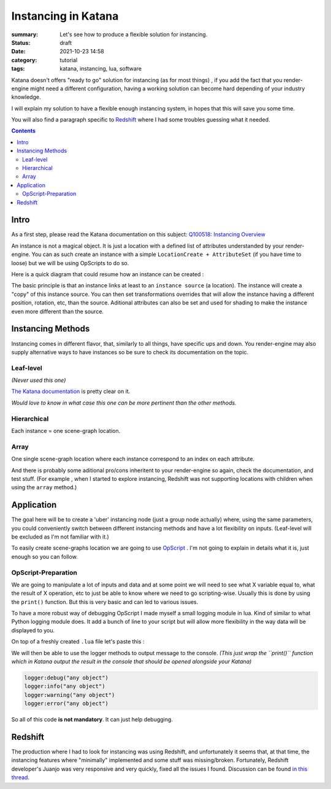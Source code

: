 Instancing in Katana
####################

:summary: Let's see how to produce a flexible solution for instancing.

:status: draft
:date: 2021-10-23 14:58

:category: tutorial
:tags: katana, instancing, lua, software


Katana doesn't offers "ready to go" solution for instancing (as for most things)
, if you add the fact that you render-engine might need a different
configuration, having a working solution can become hard depending of your industry knowledge.

I will explain my solution to have a flexible enough instancing system,
in hopes that this will save you some time.

You will also find a paragraph specific to `Redshift`_ where I had some troubles guessing what it needed.

.. contents::
    :class: m-block m-default

.. block-warning:: Disclaimer

    My explanations reflects the experience I had with this subject and may not be
    totally accurate. Be sure to contact me if you spot big mistakes.



Intro
-----

As a first step, please read the Katana documentation on this subject:
`Q100518: Instancing Overview <https://support.foundry.com/hc/en-us/articles/360006999219>`_

An instance is not a magical object. It is just
a location with a defined list of attributes understanded by your render-engine.
You can as such create an instance with a simple ``LocationCreate + AttributeSet``
(if you have time to loose) but we will be using OpScripts to do so.

Here is a quick diagram that could resume how an instance can be created :

.. image:: {static}/images/blog/0005/diagram.png
    :alt: instancing principle

The basic principle is that an instance links at least to an ``instance source`` (a location).
The instance will create a "copy" of this instance source. You can then set
transformations overrides that will allow the instance having a different
position, rotation, etc, than the source.
Aditional attributes can also be set and used for shading to make the
instance even more different than the source.


..
    - ``instance`` : object being the result of an instancing operation
    - ``instance source``: object source that will be "copied" to an instance.




Instancing Methods
------------------

Instancing comes in different flavor, that, similarly to all things, have
specific ups and down. You render-engine may also supply alternative ways to
have instances so be sure to check its documentation on the topic.

Leaf-level
==========

*(Never used this one)*

`The Katana documentation <https://support.foundry
.com/hc/en-us/articles/360006999259>`_ is pretty clear on it.

.. container:: m-row

    .. container:: m-col-s-6

        .. block-danger:: cons

            Major drawback is that you can't have a location with children
            locations (to verify),
            and well it seems every render-engine has a way to decide which
            location is the first one to instance 🙂.

    .. container:: m-col-s-6

        .. block-success:: pros

            You just have to set a single attribute.

            You can easily apply modification on a single instance.
            *(ex: a Transform3D)*



*Would love to know in what case this one can be more pertinent than the other methods.*

Hierarchical
============

Each instance = one scene-graph location.

.. container:: m-row

    .. container:: m-col-s-6

        .. block-danger:: cons

            Too much instances (>~100 000) will lead you to performances
            issues. (pre-render)

    .. container:: m-col-s-6

        .. block-success:: pros

            You can easily apply modification on a single instance.
            *(ex: a Transform3D)*

Array
=====

One single scene-graph location where each instance correspond to an index
on each attribute.

.. container:: m-row

    .. container:: m-col-s-6

        .. block-danger:: cons

            Complicated to get per-instance override.

    .. container:: m-col-s-6

        .. block-success:: pros

            Better performances.


.. transition:: ~

And there is probably some aditional pro/cons inheritent to your render-engine
so again, check the documentation, and test stuff.
(For example , when I started to explore instancing, Redshift was not supporting
locations with children when using the ``array`` method.)

Application
-----------

The goal here will be to create a 'uber' instancing node (just a group node
actually) where, using the same parameters, you could conveniently switch
between different instancing methods and have a lot flexibility on inputs.
(Leaf-level will be excluded as I'm not familiar with it.)

To easily create scene-graphs location we are going to use `OpScript
<https://learn.foundry.com/katana/Content/ug/working_with_attributes
/opscript_nodes.html>`_ .
I'm not going to explain in details what it is, just enough so you can follow.

OpScript-Preparation
====================

We are going to manipulate a lot of inputs and data and at some point we
will need to see what X variable equal to, what the result of X operation, etc
to just be able to know where we need to go scripting-wise. Usually this is
done by using the ``print()`` function. But this is very basic and can led to
various issues.

To have a more robust way of debugging OpScript I made myself a small
logging module in lua. Kind of similar to what Python logging module does.
It add a bunch of line to your script but will allow more flexibility in the
way data will be displayed to you.

On top of a freshly created ``.lua`` file let's paste this :

.. raw:: html

    <script src="https://emgithub.com/embed.js?target=https%3A%2F%2Fgithub.com%2FMrLixm%2FFoundry_Katana%2Fblob%2Fmain%2Fsrc%2Futility%2Flua_logger%2Flllogger.lua&style=atom-one-dark&showLineNumbers=on&showFileMeta=on&showCopy=on&fetchFromJsDelivr=on"></script>

We will then be able to use the logger methods to output message to the
console. *(This just wrap the ``print()`` function which in Katana output the
result in the console that should be opened alongside your Katana)*

.. code:: lua

    logger:debug("any object")
    logger:info("any object")
    logger:warning("any object")
    logger:error("any object")

So all of this code **is not mandatory**. It can just help debugging.



Redshift
--------

The production where I had to look for instancing was using Redshift,
and unfortunately it seems that, at that time, the instancing features where
"minimally" implemented and some stuff was missing/broken.
Fortunately, Redshift developer's Juanjo was very responsive and very quickly, fixed
all the issues I found. Discussion can be found `in this thread
<https://redshift.maxon.net/topic/33461/more-documentation-for-instancing-in-katana?_=1634997159560>`_.

